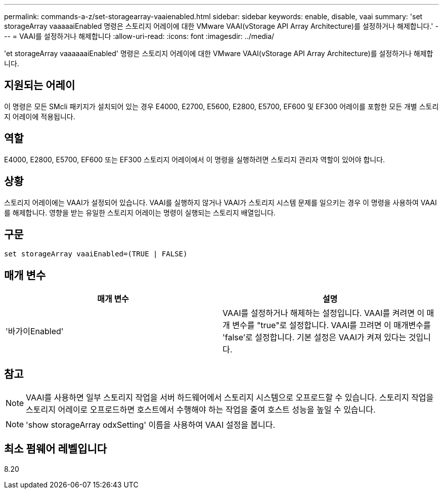 ---
permalink: commands-a-z/set-storagearray-vaaienabled.html 
sidebar: sidebar 
keywords: enable, disable, vaai 
summary: 'set storageArray vaaaaaiEnabled 명령은 스토리지 어레이에 대한 VMware VAAI(vStorage API Array Architecture)를 설정하거나 해제합니다.' 
---
= VAAI를 설정하거나 해제합니다
:allow-uri-read: 
:icons: font
:imagesdir: ../media/


[role="lead"]
'et storageArray vaaaaaaiEnabled' 명령은 스토리지 어레이에 대한 VMware VAAI(vStorage API Array Architecture)를 설정하거나 해제합니다.



== 지원되는 어레이

이 명령은 모든 SMcli 패키지가 설치되어 있는 경우 E4000, E2700, E5600, E2800, E5700, EF600 및 EF300 어레이를 포함한 모든 개별 스토리지 어레이에 적용됩니다.



== 역할

E4000, E2800, E5700, EF600 또는 EF300 스토리지 어레이에서 이 명령을 실행하려면 스토리지 관리자 역할이 있어야 합니다.



== 상황

스토리지 어레이에는 VAAI가 설정되어 있습니다. VAAI를 실행하지 않거나 VAAI가 스토리지 시스템 문제를 일으키는 경우 이 명령을 사용하여 VAAI를 해제합니다. 영향을 받는 유일한 스토리지 어레이는 명령이 실행되는 스토리지 배열입니다.



== 구문

[source, cli]
----
set storageArray vaaiEnabled=(TRUE | FALSE)
----


== 매개 변수

[cols="2*"]
|===
| 매개 변수 | 설명 


 a| 
'바가이Enabled'
 a| 
VAAI를 설정하거나 해제하는 설정입니다. VAAI를 켜려면 이 매개 변수를 "true"로 설정합니다. VAAI를 끄려면 이 매개변수를 'false'로 설정합니다. 기본 설정은 VAAI가 켜져 있다는 것입니다.

|===


== 참고

[NOTE]
====
VAAI를 사용하면 일부 스토리지 작업을 서버 하드웨어에서 스토리지 시스템으로 오프로드할 수 있습니다. 스토리지 작업을 스토리지 어레이로 오프로드하면 호스트에서 수행해야 하는 작업을 줄여 호스트 성능을 높일 수 있습니다.

====
[NOTE]
====
'show storageArray odxSetting' 이름을 사용하여 VAAI 설정을 봅니다.

====


== 최소 펌웨어 레벨입니다

8.20
